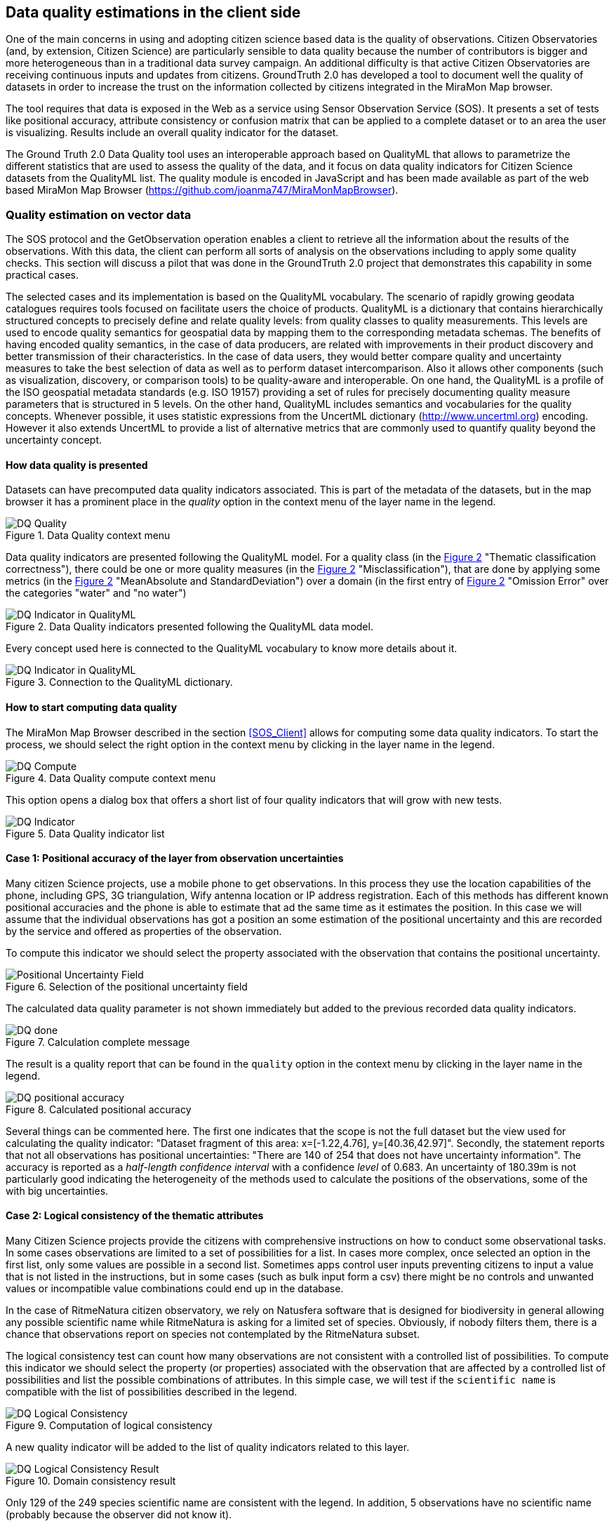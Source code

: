 [[DataQuality]]
== Data quality estimations in the client side
One of the main concerns in using and adopting citizen science based data is the quality of observations. Citizen Observatories (and, by extension, Citizen Science) are particularly sensible to data quality because the number of contributors is bigger and more heterogeneous than in a traditional data survey campaign. An additional difficulty is that active Citizen Observatories are receiving continuous inputs and updates from citizens. GroundTruth 2.0 has developed a tool to document well the quality of datasets in order to increase the trust on the information collected by citizens integrated in the MiraMon Map browser.

The tool requires that data is exposed in the Web as a service using Sensor Observation Service (SOS). It presents a set of tests like positional accuracy, attribute consistency or confusion matrix that can be applied to a complete dataset or to an area the user is visualizing. Results include an overall quality indicator for the dataset.

The Ground Truth 2.0 Data Quality tool uses an interoperable approach based on QualityML that allows to parametrize the different statistics that are used to assess the quality of the data, and it focus on data quality indicators for Citizen Science datasets from the QualityML list. The quality module is encoded in JavaScript and has been made available as part of the web based MiraMon Map Browser (https://github.com/joanma747/MiraMonMapBrowser).

=== Quality estimation on vector data
The SOS protocol and the GetObservation operation enables a client to retrieve all the information about the results of the observations. With this data, the client can perform all sorts of analysis on the observations including to apply some quality checks. This section will discuss a pilot that was done in the GroundTruth 2.0 project that demonstrates this capability in some practical cases.

The selected cases and its implementation is based on the QualityML vocabulary. The scenario of rapidly growing geodata catalogues requires tools focused on facilitate users the choice of products. QualityML is a dictionary that contains hierarchically structured concepts to precisely define and relate quality levels: from quality classes to quality measurements. This levels are used to encode quality semantics for geospatial data by mapping them to the corresponding metadata schemas. The benefits of having encoded quality semantics, in the case of data producers, are related with improvements in their product discovery and better transmission of their characteristics. In the case of data users, they would better compare quality and uncertainty measures to take the best selection of data as well as to perform dataset intercomparison. Also it allows other components (such as visualization, discovery, or comparison tools) to be quality-aware and interoperable. On one hand, the QualityML is a profile of the ISO geospatial metadata standards (e.g. ISO 19157) providing a set of rules for precisely documenting quality measure parameters that is structured in 5 levels. On the other hand, QualityML includes semantics and vocabularies for the quality concepts. Whenever possible, it uses statistic expressions from the UncertML dictionary (http://www.uncertml.org) encoding. However it also extends UncertML to provide a list of alternative metrics that are commonly used to quantify quality beyond the uncertainty concept.

==== How data quality is presented
Datasets can have precomputed data quality indicators associated. This is part of the metadata of the datasets, but in the map browser it has a prominent place in the _quality_ option in the context menu of the layer name in the legend.

[#img-DQ-quality,reftext='{figure-caption} {counter:figure-num}']]
.Data Quality context menu
image::images/dq-quality.png[DQ Quality]

Data quality indicators are presented following the QualityML model. For a quality class (in the <<img-DQ-indicator-qml>> "Thematic classification correctness"), there could be one or more quality measures (in the <<img-DQ-indicator-qml>> "Misclassification"), that are done by applying some metrics (in the <<img-DQ-indicator-qml>> "MeanAbsolute and StandardDeviation") over a domain (in the first entry of <<img-DQ-indicator-qml>> "Omission Error" over the categories "water" and "no water")

[#img-DQ-indicator-qml,reftext='{figure-caption} {counter:figure-num}']]
.Data Quality indicators presented following the QualityML data model.
image::images/dq-indicator-qml.png[DQ Indicator in QualityML]

Every concept used here is connected to the QualityML vocabulary to know more details about it.

[#img-DQ-mean-absolute-qml,reftext='{figure-caption} {counter:figure-num}']]
.Connection to the QualityML dictionary.
image::images/dq-mean-absolute-qml.png[DQ Indicator in QualityML]

==== How to start computing data quality
The MiraMon Map Browser described in the section <<SOS_Client>> allows for computing some data quality indicators. To start the process, we should select the right option in the context menu by clicking in the layer name in the legend.

[#img-DQ-compute,reftext='{figure-caption} {counter:figure-num}']]
.Data Quality compute context menu
image::images/dq-compute.png[DQ Compute]

This option opens a dialog box that offers a short list of four quality indicators that will grow with new tests.

[#img-DQ-indicator,reftext='{figure-caption} {counter:figure-num}']]
.Data Quality indicator list
image::images/dq-indicator.png[DQ Indicator]

==== Case 1: Positional accuracy of the layer from observation uncertainties
Many citizen Science projects, use a mobile phone to get observations. In this process they use the location capabilities of the phone, including GPS, 3G triangulation, Wify antenna location or IP address registration. Each of this methods has different known positional accuracies and the phone is able to estimate that ad the same time as it estimates the position. In this case we will assume that the individual observations has got a position an some estimation of the positional uncertainty and this are recorded by the service and offered as properties of the observation.

To compute this indicator we should select the property associated with the observation that contains the positional uncertainty.

[#img-DQ-positional-uncertainty-field,reftext='{figure-caption} {counter:figure-num}']]
.Selection of the positional uncertainty field
image::images/dq-positional_uncertainty_field.png[Positional Uncertainty Field]

The calculated data quality parameter is not shown immediately but added to the previous recorded data quality indicators.

[#img-DQ-done,reftext='{figure-caption} {counter:figure-num}']]
.Calculation complete message
image::images/dq-done.png[DQ done]

The result is a quality report that can be found in the `quality` option in the context menu by clicking in the layer name in the legend.

[#img-DQ-positional_accuracy,reftext='{figure-caption} {counter:figure-num}']]
.Calculated positional accuracy
image::images/dq-positional_accuracy.png[DQ positional accuracy]

Several things can be commented here. The first one indicates that the scope is not the full dataset but the view used for calculating the quality indicator: "Dataset fragment of this area: x=[-1.22,4.76], y=[40.36,42.97]". Secondly, the statement reports that not all observations has positional uncertainties: "There are 140 of 254 that does not have uncertainty information". The accuracy is reported as a _half-length confidence interval_ with a confidence _level_ of 0.683. An uncertainty of 180.39m is not particularly good indicating the heterogeneity of the methods used to calculate the positions of the observations, some of the with big uncertainties.

==== Case 2: Logical consistency of the thematic attributes
Many Citizen Science projects provide the citizens with comprehensive instructions on how to conduct some observational tasks. In some cases observations are limited to a set of possibilities for a list. In cases more complex, once selected an option in the first list, only some values are possible in a second list. Sometimes apps control user inputs preventing citizens to input a value that is not listed in the instructions, but in some cases (such as bulk input form a csv) there might be no controls and unwanted values or incompatible value combinations could end up in the database.

In the case of RitmeNatura citizen observatory, we rely on Natusfera software that is designed for biodiversity in general allowing any possible scientific name while RitmeNatura is asking for a limited set of species. Obviously, if nobody filters them, there is a chance that observations report on species not contemplated by the RitmeNatura subset.

The logical consistency test can count how many observations are not consistent with a controlled list of possibilities. To compute this indicator we should select the property (or properties) associated with the observation that are affected by a controlled list of possibilities and list the possible combinations of attributes. In this simple case, we will test if the `scientific name` is compatible with the list of possibilities described in the legend.

[#img-DQ-logical-consistency,reftext='{figure-caption} {counter:figure-num}']]
.Computation of logical consistency
image::images/dq-logical-consistency.png[DQ Logical Consistency]

A new quality indicator will be added to the list of quality indicators related to this layer.

[#img-DQ-logical-consistency-result,reftext='{figure-caption} {counter:figure-num}']]
.Domain consistency result
image::images/dq-logical-consistency-result.png[DQ Logical Consistency Result]

Only 129 of the 249 species scientific name are consistent with the legend. In addition, 5 observations have no scientific name (probably because the observer did not know it).

==== Case 3: Temporal validity of the observation date
One very simple quality control that can be performed is to check if the observations has an associated data, if the date is in the right format and if the date is in a range of plausible values.

In this example, we test if the observations where done after the year 2000 because we know there should not be observations before this date.

[#img-DQ-temporal-validity,reftext='{figure-caption} {counter:figure-num}']]
.Computation of temporal validity
image::images/dq-temporal-validity.png[DQ Temporal Validity]

A new quality indicator will be added to the list of quality indicators related to this layer.

[#img-DQ-temporal-validity-result,reftext='{figure-caption} {counter:figure-num}']]
.Temporal validity result
image::images/dq-temporal-validity-result.png[DQ Temporal Validity Result]

In this case we see that all the observations has passed the test.

==== Case 4: Validity of the positions of observations (by bounding box)
One very common mistake in data gathering projects is the presence of observations in places that does not have much sense. Tipical mistakes is swap latitude and longitude values or simply have them in the middle of the Atlantic ocean at the 0,0 position.

In this cases we are going to run a test to find how many observations are in the Catalonian bounding box.

[#img-DQ-positional-validity,reftext='{figure-caption} {counter:figure-num}']]
.Computation of positional validity
image::images/dq-position-validity.png[DQ Positional validity]

A new quality indicator will be added to the list of quality indicators related to this layer.

[#img-DQ-positional-validity-result,reftext='{figure-caption} {counter:figure-num}']]
.Positional validity result
image::images/dq-position-validity-result.png[DQ Positional validity result]

The result identifies 35 observations in this view that are clearly outside the boundaries of Catalonia.

=== Quality estimation on raster data
As explained before, the WMS protocol can be used to transport binary arrays instead of pictures. During this Interoperability experiment, we have implemented a comparison functionality that can be used to compare two categorical maps with the same legend. This comparison results in a new map with all combinations of the two maps categories allowing us to discover changes in this maps.

This can be used to compare maps but also to quality control maps if we assume that one map represents the truth.

==== Confusion matrix
In this exercise we will combine one land cover map created from Open Street Map with another one created by remote sensing.

[#img-DQR-coimbra,reftext='{figure-caption} {counter:figure-num}']]
.Open street map version of the land use map
image::images/dqr-coimbra.png[DQ OSM LUM]

[#img-DQR-creaf,reftext='{figure-caption} {counter:figure-num}']]
.Remote sensing version of the land use map
image::images/dqr-creaf.png[DQ RS LUM]

[#img-DQR-lum-legend,reftext='{figure-caption} {counter:figure-num}']]
.Land use map legend
image::images/dqr-lum-legend.png[DQ LUM legend]

The process of creating a confusion matrix starts by requesting the combination of both maps in a single layer those pixels will contain classes that are all possible permutations of the legend. In the <<img-DQR-layer-combination>> the Coimbra version is the one generated from OSM while the CREAF-RS version is the one created by remote sensing. The result of the combination is shown in <<img-DQR-layer-combination>>. In principle even the number of combinations is 25, there are only 5 many colors present, corresponding to the classes that are the same in both maps.

[#img-DQR-layer-combination,reftext='{figure-caption} {counter:figure-num}']]
.Request for a layer combination of both land use maps
image::images/dqr-layer-combination.png[DQ Layer combination LUM request]

Now we can request the confusion matrix as a statistical summary of the combination by selecting the option in the context menu.

[#img-DQR-layer-combination-result,reftext='{figure-caption} {counter:figure-num}']]
.Layer combination of both land use maps
image::images/dqr-layer-combination-result.png[DQ Layer combination LUM]

The diagonal values of the matrix (represented in green) correspond to the pixels that have the same value in both maps. The non-diagonal values are the pixels that has different classes in both maps. We can also see some information about the most similar classes (_artificial surfaces_ and _forest and semi natural areas_) as well as the Kappa coefficient that is 0.81 (the closes to 1 the better).

[#img-DQR-confusion-matrix-request,reftext='{figure-caption} {counter:figure-num}']]
.Request for the confusion matrix
image::images/dqr-confusion-matrix-request.png[DQ confusion matrix request]

A manual exploration of the dataset allow to discover a big purple area the is _artificial surfaces_ from the OSM and _forest and semi natural areas_ from the RS map.

[#img-DQR-confusion-matrix-result,reftext='{figure-caption} {counter:figure-num}']]
.Request for the confusion matrix result
image::images/dqr-confusion-matrix-result.png[DQ confusion matrix LUM]

[#img-DQR-layer-combination-confusion,reftext='{figure-caption} {counter:figure-num}']]
.Zoom to an area of discrepancies
image::images/dqr-layer-combination-confusion.png[DQ confusion zoom LUM]

[#img-DQR-layer-combination-confusion-reason,reftext='{figure-caption} {counter:figure-num}']]
.Reason for the discrepancies
image::images/dqr-layer-combination-confusion-reason.png[DQ confusion reason]

The discrepancy makes sense. A big park in the city is identified as artificial in the OSM version that is more focus on land use while is seen as a forest area from remote sensing due to its green land cover.

=== Future work
There are some points the authors of this chapter believe it is worth to develop or explore.

* In the implementation of the confusion matrix there is no connection to the QualityML. It should be done.
* Highlight the observations that were detected as less accurate could be an interesting feature to have.
* We would like to be able to share the quality assessments with other users. One possibility is usinge the OGC Geospatial user feedback to report data quality assessments and share them with other users. Saving the quality report in the NiMMbus database (www.opengis.uab.cat/nimmbus) implemented in the NextGEOSS project will allow that.
* The computations done in the MiraMon map browser are just an small subset of the QualityML vocabulary. We would like to extend the implementation to cover a better range of possibilities.
* QualityML is a vocabulary for data quality. The OGC definitions server presented in <<DefinitionServer>> is a generic tool to share vocabularies. Translating QualityML into a format that can be ingested by the Definitions Server should be a priority of the next interoperability experiment.
